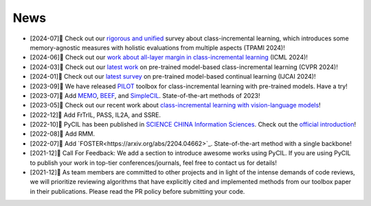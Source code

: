 .. _News:
News
=======

* [2024-07]🌟 Check out our `rigorous and unified <https://arxiv.org/abs/2302.03648>`_ survey about class-incremental learning, which introduces some memory-agnostic measures with holistic evaluations from multiple aspects (TPAMI 2024)!
* [2024-06]🌟 Check out our `work about all-layer margin in class-incremental learning <https://openreview.net/forum?id=aksdU1KOpT>`_ (ICML 2024)!
* [2024-03]🌟 Check out our `latest work <https://arxiv.org/abs/2403.12030>`_ on pre-trained model-based class-incremental learning (CVPR 2024)!
* [2024-01]🌟 Check out our `latest survey <https://arxiv.org/abs/2401.16386>`_ on pre-trained model-based continual learning (IJCAI 2024)!
* [2023-09]🌟 We have released `PILOT <https://github.com/sun-hailong/LAMDA-PILOT>`_ toolbox for class-incremental learning with pre-trained models. Have a try!
* [2023-07]🌟 Add `MEMO <https://openreview.net/forum?id=S07feAlQHgM>`_, `BEEF <https://openreview.net/forum?id=iP77_axu0h3>`_, and `SimpleCIL <https://arxiv.org/abs/2303.07338>`_. State-of-the-art methods of 2023!
* [2023-05]🌟 Check out our recent work about `class-incremental learning with vision-language models <https://arxiv.org/abs/2305.19270>`_!
* [2022-12]🌟 Add FrTrIL, PASS, IL2A, and SSRE.
* [2022-10]🌟 PyCIL has been published in `SCIENCE CHINA Information Sciences <https://link.springer.com/article/10.1007/s11432-022-3600-y>`_. Check out the `official introduction <https://mp.weixin.qq.com/s/h1qu2LpdvjeHAPLOnG478A>`_!
* [2022-08]🌟 Add RMM.
* [2022-07]🌟 Add `FOSTER<https://arxiv.org/abs/2204.04662>`_. State-of-the-art method with a single backbone!
* [2021-12]🌟 Call For Feedback: We add a section to introduce awesome works using PyCIL. If you are using PyCIL to publish your work in top-tier conferences/journals, feel free to contact us for details!
* [2021-12]🌟 As team members are committed to other projects and in light of the intense demands of code reviews, we will prioritize reviewing algorithms that have explicitly cited and implemented methods from our toolbox paper in their publications. Please read the PR policy before submitting your code.